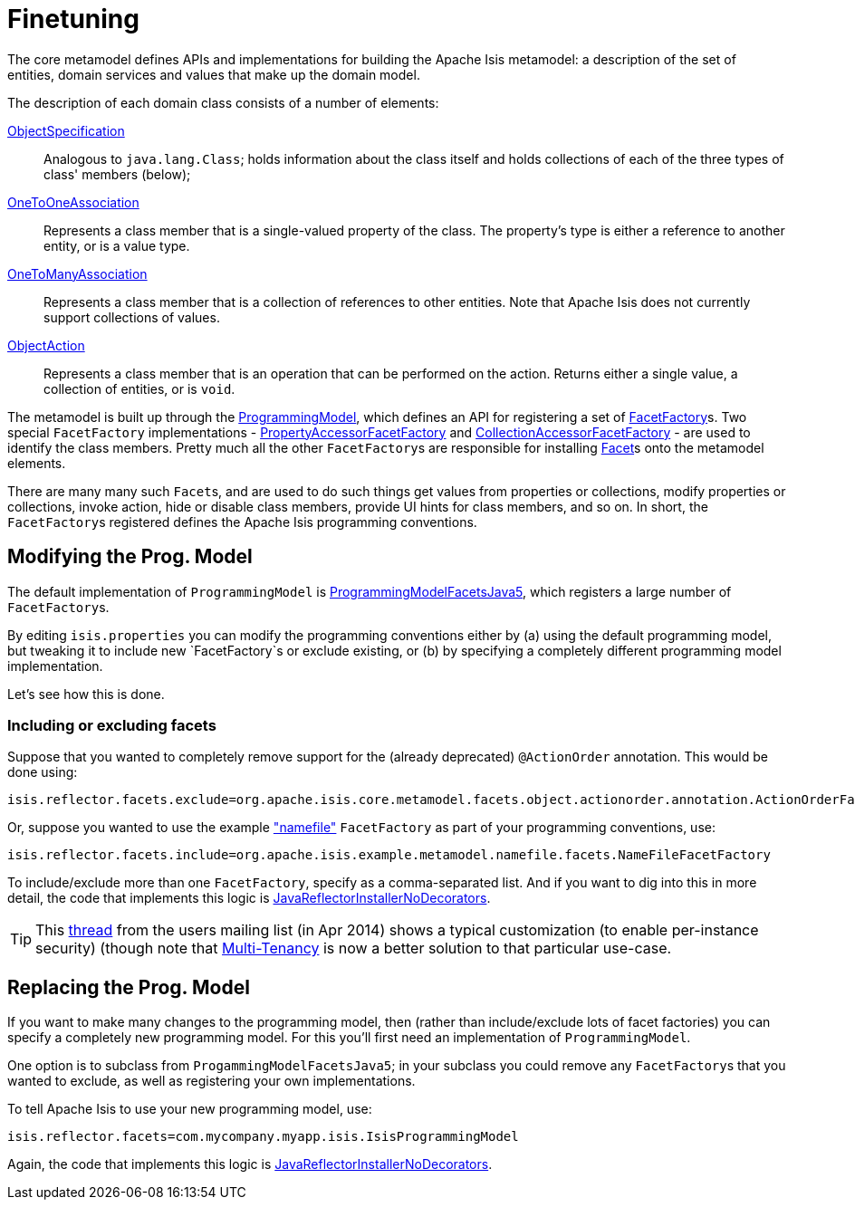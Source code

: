 [[_ug_extending_programming-model_finetuning]]
= Finetuning
:Notice: Licensed to the Apache Software Foundation (ASF) under one or more contributor license agreements. See the NOTICE file distributed with this work for additional information regarding copyright ownership. The ASF licenses this file to you under the Apache License, Version 2.0 (the "License"); you may not use this file except in compliance with the License. You may obtain a copy of the License at. http://www.apache.org/licenses/LICENSE-2.0 . Unless required by applicable law or agreed to in writing, software distributed under the License is distributed on an "AS IS" BASIS, WITHOUT WARRANTIES OR  CONDITIONS OF ANY KIND, either express or implied. See the License for the specific language governing permissions and limitations under the License.
:_basedir: ../
:_imagesdir: images/


The core metamodel defines APIs and implementations for building the Apache Isis metamodel: a description of the set of entities, domain services and values that make up the domain model.


The description of each domain class consists of a number of elements:

https://github.com/apache/isis/blob/master/core/metamodel/src/main/java/org/apache/isis/core/metamodel/spec/ObjectSpecification.java[ObjectSpecification]::
Analogous to `java.lang.Class`; holds information about the class itself and holds collections of each of the three types of class' members (below);

https://github.com/apache/isis/blob/master/core/metamodel/src/main/java/org/apache/isis/core/metamodel/spec/feature/OneToOneAssociation.java[OneToOneAssociation]::
Represents a class member that is a single-valued property of the class. The property's type is either a reference to another entity, or is a value type.

https://github.com/apache/isis/blob/master/core/metamodel/src/main/java/org/apache/isis/core/metamodel/spec/feature/OneToManyAssociation.java[OneToManyAssociation]::
Represents a class member that is a collection of references to other entities. Note that Apache Isis does not currently support collections of values.

https://github.com/apache/isis/blob/master/core/metamodel/src/main/java/org/apache/isis/core/metamodel/spec/feature/ObjectAction.java[ObjectAction]::
Represents a class member that is an operation that can be performed on the action. Returns either a single value, a collection of entities, or is `void`.


The metamodel is built up through the https://github.com/apache/isis/blob/master/core/metamodel/src/main/java/org/apache/isis/core/metamodel/progmodel/ProgrammingModel.java[ProgrammingModel], which defines an API for registering a set of https://github.com/apache/isis/blob/master/core/metamodel/src/main/java/org/apache/isis/core/metamodel/facets/FacetFactory.java[FacetFactory]s.  Two special `FacetFactory` implementations - https://github.com/apache/isis/blob/master/core/metamodel/src/main/java/org/apache/isis/core/metamodel/facets/properties/accessor/PropertyAccessorFacetViaAccessorFactory.java[PropertyAccessorFacetFactory] and https://github.com/apache/isis/blob/master/core/metamodel/src/main/java/org/apache/isis/core/metamodel/facets/collections/accessor/CollectionAccessorFacetViaAccessorFactory.java[CollectionAccessorFacetFactory] - are used to identify the class members.
Pretty much all the other ``FacetFactory``s are responsible for installing https://github.com/apache/isis/blob/master/core/metamodel/src/main/java/org/apache/isis/core/metamodel/facetapi/Facet.java[Facet]s onto the metamodel elements.

There are many many such ``Facet``s, and are used to do such things get values from properties or collections, modify properties or collections, invoke action, hide or disable class members, provide UI hints for class members, and so on. In short, the ``FacetFactory``s registered defines the Apache Isis programming conventions.



== Modifying the Prog. Model

The default implementation of `ProgrammingModel` is https://github.com/apache/isis/blob/master/core/metamodel/src/main/java/org/apache/isis/progmodels/dflt/ProgrammingModelFacetsJava5.java[ProgrammingModelFacetsJava5], which registers a large number of ``FacetFactory``s.

By editing `isis.properties` you can modify the programming conventions either by (a) using the default programming model, but tweaking it to include new `FacetFactory`s or exclude existing, or (b) by specifying a completely different programming model implementation.

Let's see how this is done.

=== Including or excluding facets

Suppose that you wanted to completely remove support for the (already deprecated) `@ActionOrder` annotation. This would be done using:

[source,ini]
----
isis.reflector.facets.exclude=org.apache.isis.core.metamodel.facets.object.actionorder.annotation.ActionOrderFacetAnnotationFactory
----

Or, suppose you wanted to use the example https://github.com/apache/isis/blob/master/mothballed/misc/metamodel/namefile/src/main/java/org/apache/isis/example/metamodel/namefile/facets/NameFileFacetFactory.java["namefile"] `FacetFactory` as part of your programming conventions, use:

[source,ini]
----
isis.reflector.facets.include=org.apache.isis.example.metamodel.namefile.facets.NameFileFacetFactory
----

To include/exclude more than one `FacetFactory`, specify as a comma-separated list. And if you want to dig into this in more detail, the code that implements this logic is https://github.com/apache/isis/blob/master/core/metamodel/src/main/java/org/apache/isis/progmodels/dflt/JavaReflectorInstallerNoDecorators.java[JavaReflectorInstallerNoDecorators].

[TIP]
====
This http://isis.markmail.org/thread/472c3mrvcgnripst[thread] from the users mailing list (in Apr 2014) shows a typical customization (to enable per-instance security) (though note that xref:ug.adoc#_ug_more-advanced_multi-tenancy[Multi-Tenancy] is now a better solution to that particular use-case.
====




== Replacing the Prog. Model

If you want to make many changes to the programming model, then (rather than include/exclude lots of facet factories) you can specify a completely new programming model.  For this you'll first need an implementation of `ProgrammingModel`.

One option is to subclass from `ProgammingModelFacetsJava5`; in your subclass you could remove any ``FacetFactory``s that you wanted to exclude, as well as registering your own implementations.

To tell Apache Isis to use your new programming model, use:

[source,ini]
----
isis.reflector.facets=com.mycompany.myapp.isis.IsisProgrammingModel
----

Again, the code that implements this logic is https://github.com/apache/isis/blob/master/core/metamodel/src/main/java/org/apache/isis/progmodels/dflt/JavaReflectorInstallerNoDecorators.java[JavaReflectorInstallerNoDecorators].